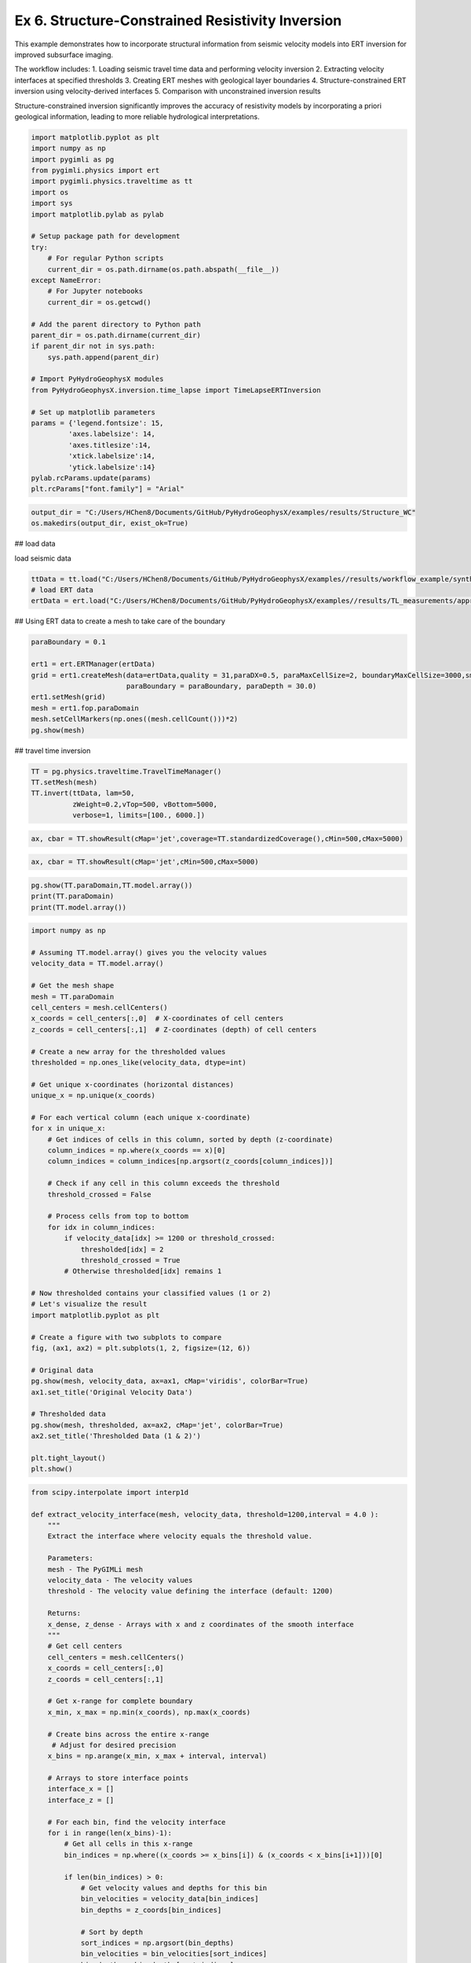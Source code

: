 
.. DO NOT EDIT.
.. THIS FILE WAS AUTOMATICALLY GENERATED BY SPHINX-GALLERY.
.. TO MAKE CHANGES, EDIT THE SOURCE PYTHON FILE:
.. "auto_examples\Ex6_Structure_resinv.py"
.. LINE NUMBERS ARE GIVEN BELOW.

.. only:: html

    .. note::
        :class: sphx-glr-download-link-note

        :ref:`Go to the end <sphx_glr_download_auto_examples_Ex6_Structure_resinv.py>`
        to download the full example code.

.. rst-class:: sphx-glr-example-title

.. _sphx_glr_auto_examples_Ex6_Structure_resinv.py:


Ex 6. Structure-Constrained Resistivity Inversion
===========================================

This example demonstrates how to incorporate structural information from 
seismic velocity models into ERT inversion for improved subsurface imaging.

The workflow includes:
1. Loading seismic travel time data and performing velocity inversion
2. Extracting velocity interfaces at specified thresholds
3. Creating ERT meshes with geological layer boundaries
4. Structure-constrained ERT inversion using velocity-derived interfaces
5. Comparison with unconstrained inversion results

Structure-constrained inversion significantly improves the accuracy of 
resistivity models by incorporating a priori geological information,
leading to more reliable hydrological interpretations.

.. GENERATED FROM PYTHON SOURCE LINES 20-54

.. code-block:: Python

    import matplotlib.pyplot as plt
    import numpy as np
    import pygimli as pg
    from pygimli.physics import ert
    import pygimli.physics.traveltime as tt
    import os
    import sys
    import matplotlib.pylab as pylab

    # Setup package path for development
    try:
        # For regular Python scripts
        current_dir = os.path.dirname(os.path.abspath(__file__))
    except NameError:
        # For Jupyter notebooks
        current_dir = os.getcwd()

    # Add the parent directory to Python path
    parent_dir = os.path.dirname(current_dir)
    if parent_dir not in sys.path:
        sys.path.append(parent_dir)

    # Import PyHydroGeophysX modules
    from PyHydroGeophysX.inversion.time_lapse import TimeLapseERTInversion

    # Set up matplotlib parameters
    params = {'legend.fontsize': 15,
             'axes.labelsize': 14,
             'axes.titlesize':14,
             'xtick.labelsize':14,
             'ytick.labelsize':14}
    pylab.rcParams.update(params)
    plt.rcParams["font.family"] = "Arial"


.. GENERATED FROM PYTHON SOURCE LINES 55-58

.. code-block:: Python

    output_dir = "C:/Users/HChen8/Documents/GitHub/PyHydroGeophysX/examples/results/Structure_WC"
    os.makedirs(output_dir, exist_ok=True)


.. GENERATED FROM PYTHON SOURCE LINES 59-60

##  load data

.. GENERATED FROM PYTHON SOURCE LINES 62-63

load seismic data

.. GENERATED FROM PYTHON SOURCE LINES 63-67

.. code-block:: Python

    ttData = tt.load("C:/Users/HChen8/Documents/GitHub/PyHydroGeophysX/examples//results/workflow_example/synthetic_seismic_data.dat")
    # load ERT data
    ertData = ert.load("C:/Users/HChen8/Documents/GitHub/PyHydroGeophysX/examples//results/TL_measurements/appres/synthetic_data30.dat")


.. GENERATED FROM PYTHON SOURCE LINES 68-69

##  Using ERT data to create a mesh to take care of the boundary

.. GENERATED FROM PYTHON SOURCE LINES 69-79

.. code-block:: Python

    paraBoundary = 0.1

    ert1 = ert.ERTManager(ertData)
    grid = ert1.createMesh(data=ertData,quality = 31,paraDX=0.5, paraMaxCellSize=2, boundaryMaxCellSize=3000,smooth=[2, 2],
                           paraBoundary = paraBoundary, paraDepth = 30.0)
    ert1.setMesh(grid)
    mesh = ert1.fop.paraDomain
    mesh.setCellMarkers(np.ones((mesh.cellCount()))*2)
    pg.show(mesh)


.. GENERATED FROM PYTHON SOURCE LINES 80-81

##  travel time inversion

.. GENERATED FROM PYTHON SOURCE LINES 81-90

.. code-block:: Python


    TT = pg.physics.traveltime.TravelTimeManager()
    TT.setMesh(mesh)
    TT.invert(ttData, lam=50,
              zWeight=0.2,vTop=500, vBottom=5000,
              verbose=1, limits=[100., 6000.])




.. GENERATED FROM PYTHON SOURCE LINES 91-93

.. code-block:: Python

    ax, cbar = TT.showResult(cMap='jet',coverage=TT.standardizedCoverage(),cMin=500,cMax=5000)


.. GENERATED FROM PYTHON SOURCE LINES 94-96

.. code-block:: Python

    ax, cbar = TT.showResult(cMap='jet',cMin=500,cMax=5000)


.. GENERATED FROM PYTHON SOURCE LINES 100-104

.. code-block:: Python

    pg.show(TT.paraDomain,TT.model.array())
    print(TT.paraDomain)
    print(TT.model.array())


.. GENERATED FROM PYTHON SOURCE LINES 105-156

.. code-block:: Python

    import numpy as np

    # Assuming TT.model.array() gives you the velocity values
    velocity_data = TT.model.array()

    # Get the mesh shape
    mesh = TT.paraDomain
    cell_centers = mesh.cellCenters()
    x_coords = cell_centers[:,0]  # X-coordinates of cell centers
    z_coords = cell_centers[:,1]  # Z-coordinates (depth) of cell centers

    # Create a new array for the thresholded values
    thresholded = np.ones_like(velocity_data, dtype=int)

    # Get unique x-coordinates (horizontal distances)
    unique_x = np.unique(x_coords)

    # For each vertical column (each unique x-coordinate)
    for x in unique_x:
        # Get indices of cells in this column, sorted by depth (z-coordinate)
        column_indices = np.where(x_coords == x)[0]
        column_indices = column_indices[np.argsort(z_coords[column_indices])]
    
        # Check if any cell in this column exceeds the threshold
        threshold_crossed = False
    
        # Process cells from top to bottom
        for idx in column_indices:
            if velocity_data[idx] >= 1200 or threshold_crossed:
                thresholded[idx] = 2
                threshold_crossed = True
            # Otherwise thresholded[idx] remains 1

    # Now thresholded contains your classified values (1 or 2)
    # Let's visualize the result
    import matplotlib.pyplot as plt

    # Create a figure with two subplots to compare
    fig, (ax1, ax2) = plt.subplots(1, 2, figsize=(12, 6))

    # Original data
    pg.show(mesh, velocity_data, ax=ax1, cMap='viridis', colorBar=True)
    ax1.set_title('Original Velocity Data')

    # Thresholded data
    pg.show(mesh, thresholded, ax=ax2, cMap='jet', colorBar=True)
    ax2.set_title('Thresholded Data (1 & 2)')

    plt.tight_layout()
    plt.show()


.. GENERATED FROM PYTHON SOURCE LINES 157-271

.. code-block:: Python

    from scipy.interpolate import interp1d

    def extract_velocity_interface(mesh, velocity_data, threshold=1200,interval = 4.0 ):
        """
        Extract the interface where velocity equals the threshold value.
    
        Parameters:
        mesh - The PyGIMLi mesh
        velocity_data - The velocity values
        threshold - The velocity value defining the interface (default: 1200)
    
        Returns:
        x_dense, z_dense - Arrays with x and z coordinates of the smooth interface
        """
        # Get cell centers
        cell_centers = mesh.cellCenters()
        x_coords = cell_centers[:,0]
        z_coords = cell_centers[:,1]
    
        # Get x-range for complete boundary
        x_min, x_max = np.min(x_coords), np.max(x_coords)
    
        # Create bins across the entire x-range
         # Adjust for desired precision
        x_bins = np.arange(x_min, x_max + interval, interval)
    
        # Arrays to store interface points
        interface_x = []
        interface_z = []
    
        # For each bin, find the velocity interface
        for i in range(len(x_bins)-1):
            # Get all cells in this x-range
            bin_indices = np.where((x_coords >= x_bins[i]) & (x_coords < x_bins[i+1]))[0]
        
            if len(bin_indices) > 0:
                # Get velocity values and depths for this bin
                bin_velocities = velocity_data[bin_indices]
                bin_depths = z_coords[bin_indices]
            
                # Sort by depth
                sort_indices = np.argsort(bin_depths)
                bin_velocities = bin_velocities[sort_indices]
                bin_depths = bin_depths[sort_indices]
            
                # Find where velocity crosses the threshold
                for j in range(1, len(bin_velocities)):
                    if (bin_velocities[j-1] < threshold and bin_velocities[j] >= threshold) or \
                       (bin_velocities[j-1] >= threshold and bin_velocities[j] < threshold):
                        # Linear interpolation for exact interface depth
                        v1 = bin_velocities[j-1]
                        v2 = bin_velocities[j]
                        z1 = bin_depths[j-1]
                        z2 = bin_depths[j]
                    
                        # Calculate the interpolated z-value where velocity = threshold
                        ratio = (threshold - v1) / (v2 - v1)
                        interface_depth = z1 + ratio * (z2 - z1)
                    
                        interface_x.append((x_bins[i] + x_bins[i+1]) / 2)
                        interface_z.append(interface_depth)
                        break
    
        # Ensure we have interface points for the entire range
        # If first point is missing, extrapolate from the first available points
        if len(interface_x) > 0 and interface_x[0] > x_min + interval:
            interface_x.insert(0, x_min)
            # Use the slope of the first two points to extrapolate
            if len(interface_x) > 2:
                slope = (interface_z[1] - interface_z[0]) / (interface_x[1] - interface_x[0])
                interface_z.insert(0, interface_z[0] - slope * (interface_x[1] - x_min))
            else:
                interface_z.insert(0, interface_z[0])
    
        # If last point is missing, extrapolate from the last available points
        if len(interface_x) > 0 and interface_x[-1] < x_max - interval:
            interface_x.append(x_max)
            # Use the slope of the last two points to extrapolate
            if len(interface_x) > 2:
                slope = (interface_z[-1] - interface_z[-2]) / (interface_x[-1] - interface_x[-2])
                interface_z.append(interface_z[-1] + slope * (x_max - interface_x[-1]))
            else:
                interface_z.append(interface_z[-1])
    
        # Create a dense interpolation grid for smoothing
        x_dense = np.linspace(x_min, x_max, 500)  # 500 points for smooth curve
    
        # Apply cubic interpolation for smoother interface
        if len(interface_x) > 3:
            try:
                interp_func = interp1d(interface_x, interface_z, kind='cubic', 
                                    bounds_error=False, fill_value="extrapolate")
                z_dense = interp_func(x_dense)
            
                # Apply additional smoothing
                from scipy.signal import savgol_filter
                z_dense = savgol_filter(z_dense, window_length=31, polyorder=3)
            except:
                # Fall back to linear interpolation if cubic fails
                interp_func = interp1d(interface_x, interface_z, kind='linear',
                                    bounds_error=False, fill_value="extrapolate")
                z_dense = interp_func(x_dense)
        else:
            # Not enough points for cubic interpolation
            interp_func = interp1d(interface_x, interface_z, kind='linear',
                                   bounds_error=False, fill_value="extrapolate")
            z_dense = interp_func(x_dense)
    


    
        return x_dense, z_dense



.. GENERATED FROM PYTHON SOURCE LINES 272-276

.. code-block:: Python


    # Call the function with velocity data
    smooth_x, smooth_z = extract_velocity_interface(mesh, velocity_data, threshold=1200,interval = 5)


.. GENERATED FROM PYTHON SOURCE LINES 277-284

.. code-block:: Python

    fig, ax1 = plt.subplots(1, 1, figsize=(12, 6))

    # Original data
    pg.show(mesh, velocity_data, ax=ax1, cMap='viridis', colorBar=True)
    ax1.set_title('Original Velocity Data')
    ax1.plot(smooth_x, smooth_z)


.. GENERATED FROM PYTHON SOURCE LINES 288-294

.. code-block:: Python

    geo = pg.meshtools.createParaMeshPLC(ertData, quality=31, paraMaxCellSize=5,
                                            paraBoundary=paraBoundary,paraDepth = 30.0,boundaryMaxCellSize=200)

    pg.show(geo)



.. GENERATED FROM PYTHON SOURCE LINES 295-369

.. code-block:: Python

    def add_velocity_interface(ertData, smooth_x, smooth_z, paraBoundary=2, boundary=1):
        """
        Add a velocity interface line to the geometry and create a mesh with different markers:
        - Outside survey area: marker = 1
        - Inside survey area, above velocity line: marker = 2
        - Inside survey area, below velocity line: marker = 3
    
        Parameters:
        ertData - ERT data with sensor positions
        smooth_x, smooth_z - Arrays with x and z coordinates of the velocity interface
        paraBoundary, boundary - Mesh parameters
    
        Returns:
        markers - Array with cell markers
        meshafter - The created mesh with updated markers
        """
        # Create the initial parameter mesh
        geo = pg.meshtools.createParaMeshPLC(ertData, quality=32, paraMaxCellSize=30,
                                             paraBoundary=paraBoundary, paraDepth=30.0,
                                             boundaryMaxCellSize=500)
    
        # Stack x and z coordinates for the interface
        interface_points = np.vstack((smooth_x, smooth_z)).T
    
        # Extend the interface line beyond the data range by paraBoundary
        input_points = np.vstack((
            np.array([[interface_points[0][0] - paraBoundary, interface_points[0][1]]]),
            interface_points,
            np.array([[interface_points[-1][0] + paraBoundary, interface_points[-1][1]]])
        ))
    
        # Create a polygon line for the interface
        interface_line = pg.meshtools.createPolygon(input_points.tolist(), isClosed=False,
                                                  interpolate='linear', marker=99)
    
        # Add the interface to the geometry
        geo_with_interface = geo + interface_line
    
        # Create a mesh from the combined geometry
        meshafter = pg.meshtools.createMesh(geo_with_interface, quality=28)
    
        # Initialize all markers to 1 (outside region)
        markers = np.ones(meshafter.cellCount())
    
        # Identify the survey area
        survey_left = ertData.sensors()[0][0] - paraBoundary
        survey_right = ertData.sensors()[-1][0] + paraBoundary
    
        # Process each cell
        for i in range(meshafter.cellCount()):
            cell_x = meshafter.cell(i).center().x()
            cell_y = meshafter.cell(i).center().y()
        
            # Only modify markers within the survey area
            if cell_x >= survey_left and cell_x <= survey_right:
                # Interpolate the interface height at this x position
                interface_y = np.interp(cell_x, input_points[:, 0], input_points[:, 1])
            
                # Set marker based on position relative to interface
                if abs(cell_y) < abs(interface_y):
                    markers[i] = 2  # Below interface
                else:
                    markers[i] = 3  # Above interface
    
        markers[meshafter.cellMarkers()==1] = 1 # Keep original markers for outside cells`
        # Set the updated markers
        meshafter.setCellMarkers(markers)
    
        return markers, meshafter

    # Example usage:
    # markers, meshafter = add_velocity_interface(ertData, smooth_x, smooth_z)
    # pg.show(meshafter, markers=True, label='Region markers')


.. GENERATED FROM PYTHON SOURCE LINES 370-373

.. code-block:: Python

    markers, mesh_with_interface = add_velocity_interface(ertData, smooth_x, smooth_z)
    mesh_with_interface


.. GENERATED FROM PYTHON SOURCE LINES 374-380

.. code-block:: Python


    fig, ax = plt.subplots(figsize=(10, 6))
    pg.show(mesh_with_interface, markers, ax=ax, cMap='jet', colorBar=True)
    plt.title('Mesh with Velocity Interface')
    plt.show()


.. GENERATED FROM PYTHON SOURCE LINES 381-385

.. code-block:: Python

    ax, cbar = pg.show(mesh_with_interface)
    ax.set_xlim([-10,120])
    ax.set_ylim([1580,1630])


.. GENERATED FROM PYTHON SOURCE LINES 386-392

.. code-block:: Python

    mesh_with_interface.save("C:/Users/HChen8/Documents/GitHub/PyHydroGeophysX/examples/results/Structure_WC/mesh_with_interface.bms")







.. _sphx_glr_download_auto_examples_Ex6_Structure_resinv.py:

.. only:: html

  .. container:: sphx-glr-footer sphx-glr-footer-example

    .. container:: sphx-glr-download sphx-glr-download-jupyter

      :download:`Download Jupyter notebook: Ex6_Structure_resinv.ipynb <Ex6_Structure_resinv.ipynb>`

    .. container:: sphx-glr-download sphx-glr-download-python

      :download:`Download Python source code: Ex6_Structure_resinv.py <Ex6_Structure_resinv.py>`

    .. container:: sphx-glr-download sphx-glr-download-zip

      :download:`Download zipped: Ex6_Structure_resinv.zip <Ex6_Structure_resinv.zip>`


.. only:: html

 .. rst-class:: sphx-glr-signature

    `Gallery generated by Sphinx-Gallery <https://sphinx-gallery.github.io>`_
